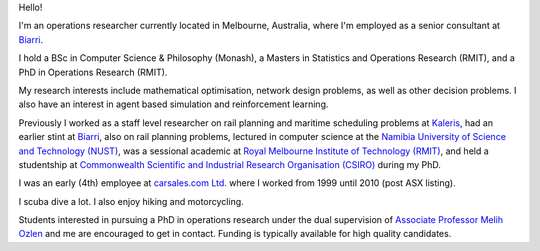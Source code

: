 .. title: About
.. slug: index
.. date: 2018-05-10 08:00:38 UTC+02:00
.. tags: 
.. category: 
.. link: 
.. description: About Cam MacRae
.. type: text

.. thumbnail:: /images/cam_underwater.jpg
   :alt: Cam underwater 2025
   :align: right

   Diving in Melbourne, 2025. *Photo by Monica T.*


Hello!

I'm an operations researcher currently located in Melbourne, Australia, where
I'm employed as a senior consultant at `Biarri`_.

I hold a BSc in Computer Science & Philosophy (Monash), a Masters in Statistics
and Operations Research (RMIT), and a PhD in Operations Research (RMIT).

My research interests include mathematical optimisation, network design
problems, as well as other decision problems. I also have an interest in agent
based simulation and reinforcement learning.

Previously I worked as a staff level researcher on rail planning and
maritime scheduling problems at `Kaleris`_, had an earlier stint at
`Biarri`_, also on rail planning problems, lectured in computer science
at the `Namibia University of Science and Technology (NUST)`_, was a
sessional academic at `Royal Melbourne Institute of Technology (RMIT)`_,
and held a studentship at `Commonwealth Scientific and Industrial
Research Organisation (CSIRO)`_ during my PhD. 

I was an early (4th) employee at `carsales.com Ltd.`_ where I worked from 1999
until 2010 (post ASX listing).

I scuba dive a lot. I also enjoy hiking and motorcycling.

Students interested in pursuing a PhD in operations research under the dual
supervision of `Associate Professor Melih Ozlen`_ and me are encouraged to get
in contact. Funding is typically available for high quality candidates.

.. _Kaleris: https://kaleris.com
.. _Biarri: https://biarri.com
.. _carsales.com Ltd.: https://en.wikipedia.org/wiki/Carsales.com_Ltd
.. _Namibia University of Science and Technology (NUST): https://www.nust.na
.. _Royal Melbourne Institute of Technology (RMIT): https://rmit.edu.au
.. _Commonwealth Scientific and Industrial Research Organisation (CSIRO): https://csiro.au
.. _Associate Professor Melih Ozlen: https://www.rmit.edu.au/contact/staff-contacts/academic-staff/o/ozlen-associate-professor-melih


